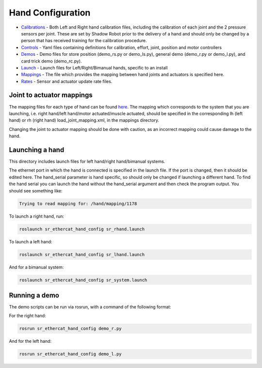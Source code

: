Hand Configuration
==================

-  `Calibrations <calibrations>`__ - Both Left and Right hand
   calibration files, including the calibration of each joint and the 2
   pressure sensors per joint. These are set by Shadow Robot prior to
   the delivery of a hand and should only be changed by a person that
   has received training for the calibration procedure.
-  `Controls <controls>`__ - Yaml files containing definitions for
   calibration, effort, joint, position and motor controllers
-  `Demos <demos>`__ - Demo files for store position (demo\_rs.py or
   demo\_ls.py), general demo (demo\_r.py or demo\_l.py), and card trick
   demo (demo\_rc.py).
-  `Launch <launch>`__ - Launch files for Left/Right/Bimanual hands,
   specific to an install
-  `Mappings <mappings>`__ - The file which provides the mapping between
   hand joints and actuators is specified here.
-  `Rates <rates>`__ - Sensor and actuator update rate files.

Joint to actuator mappings
--------------------------

The mapping files for each type of hand can be found
`here <https://github.com/shadow-robot/sr-ros-interface-ethercat/tree/indigo-devel/sr_edc_launch/mappings/default_mappings>`__.
The mapping which corresponds to the system that you are launching, i.e.
right hand/left hand/motor actuated/muscle actuated, should be specified
in the corresponding lh (left hand) or rh (right hand)
load\_joint\_mapping.xml, in the mappings directory.

Changing the joint to actuator mapping should be done with caution, as
an incorrect mapping could cause damage to the hand.

Launching a hand
----------------

This directory includes launch files for left hand/right hand/bimanual
systems.

The ethernet port in which the hand is connected is specified in the
launch file. If the port is changed, then it should be edited here. The
hand\_serial parameter is hand specific, so should only be changed if
launching a different hand. To find the hand serial you can launch the
hand without the hand\_serial argument and then check the program
output. You should see something like:

.. code:: bash

    Trying to read mapping for: /hand/mapping/1178

To launch a right hand, run:

.. code:: bash

    roslaunch sr_ethercat_hand_config sr_rhand.launch

To launch a left hand:

.. code:: bash

    roslaunch sr_ethercat_hand_config sr_lhand.launch

And for a bimanual system:

.. code:: bash

    roslaunch sr_ethercat_hand_config sr_system.launch

Running a demo
--------------

The demo scripts can be run via rosrun, with a command of the following
format:

For the right hand:

.. code:: bash

    rosrun sr_ethercat_hand_config demo_r.py

And for the left hand:

.. code:: bash

    rosrun sr_ethercat_hand_config demo_l.py

